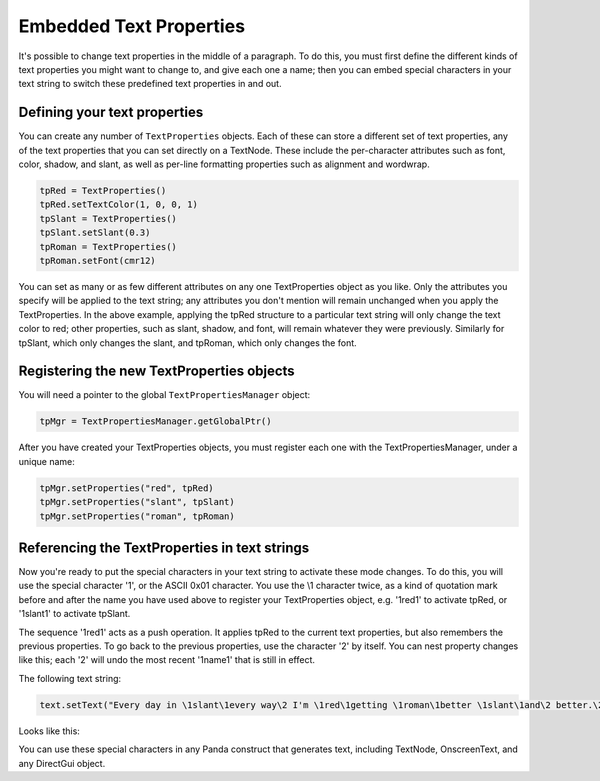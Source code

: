 .. _embedded-text-properties:

Embedded Text Properties
========================

It's possible to change text properties in the middle of a paragraph. To do
this, you must first define the different kinds of text properties you might
want to change to, and give each one a name; then you can embed special
characters in your text string to switch these predefined text properties in
and out.

Defining your text properties
-----------------------------

You can create any number of
``TextProperties`` objects. Each of these
can store a different set of text properties, any of the text properties that
you can set directly on a TextNode. These include the per-character attributes
such as font, color, shadow, and slant, as well as per-line formatting
properties such as alignment and wordwrap.

.. code-block:: python

    tpRed = TextProperties()
    tpRed.setTextColor(1, 0, 0, 1)
    tpSlant = TextProperties()
    tpSlant.setSlant(0.3)
    tpRoman = TextProperties()
    tpRoman.setFont(cmr12)

You can set as many or as few different attributes on any one TextProperties
object as you like. Only the attributes you specify will be applied to the
text string; any attributes you don't mention will remain unchanged when you
apply the TextProperties. In the above example, applying the tpRed structure
to a particular text string will only change the text color to red; other
properties, such as slant, shadow, and font, will remain whatever they were
previously. Similarly for tpSlant, which only changes the slant, and tpRoman,
which only changes the font.

Registering the new TextProperties objects
------------------------------------------

You will need a pointer to the global
``TextPropertiesManager`` object:

.. code-block:: python

    tpMgr = TextPropertiesManager.getGlobalPtr()

After you have created your TextProperties objects, you must register each one
with the TextPropertiesManager, under a unique name:

.. code-block:: python

    tpMgr.setProperties("red", tpRed)
    tpMgr.setProperties("slant", tpSlant)
    tpMgr.setProperties("roman", tpRoman)

Referencing the TextProperties in text strings
----------------------------------------------

Now you're ready to put the special characters in your text string to activate
these mode changes. To do this, you will use the special character '\1', or
the ASCII 0x01 character. You use the \\1 character twice, as a kind of
quotation mark before and after the name you have used above to register your
TextProperties object, e.g. '\1red\1' to activate tpRed, or '\1slant\1' to
activate tpSlant.

The sequence '\1red\1' acts as a push operation. It applies tpRed to the
current text properties, but also remembers the previous properties. To go
back to the previous properties, use the character '\2' by itself. You can
nest property changes like this; each '\2' will undo the most recent
'\1name\1' that is still in effect.

The following text string:

.. code-block:: python

    text.setText("Every day in \1slant\1every way\2 I'm \1red\1getting \1roman\1better \1slant\1and\2 better.\2\2")

Looks like this:

|Every day in every way I'm getting better and better|

You can use these special characters in any Panda construct that generates
text, including TextNode, OnscreenText, and any DirectGui object.

.. |Every day in every way I'm getting better and better| image:: text-attrib.png
